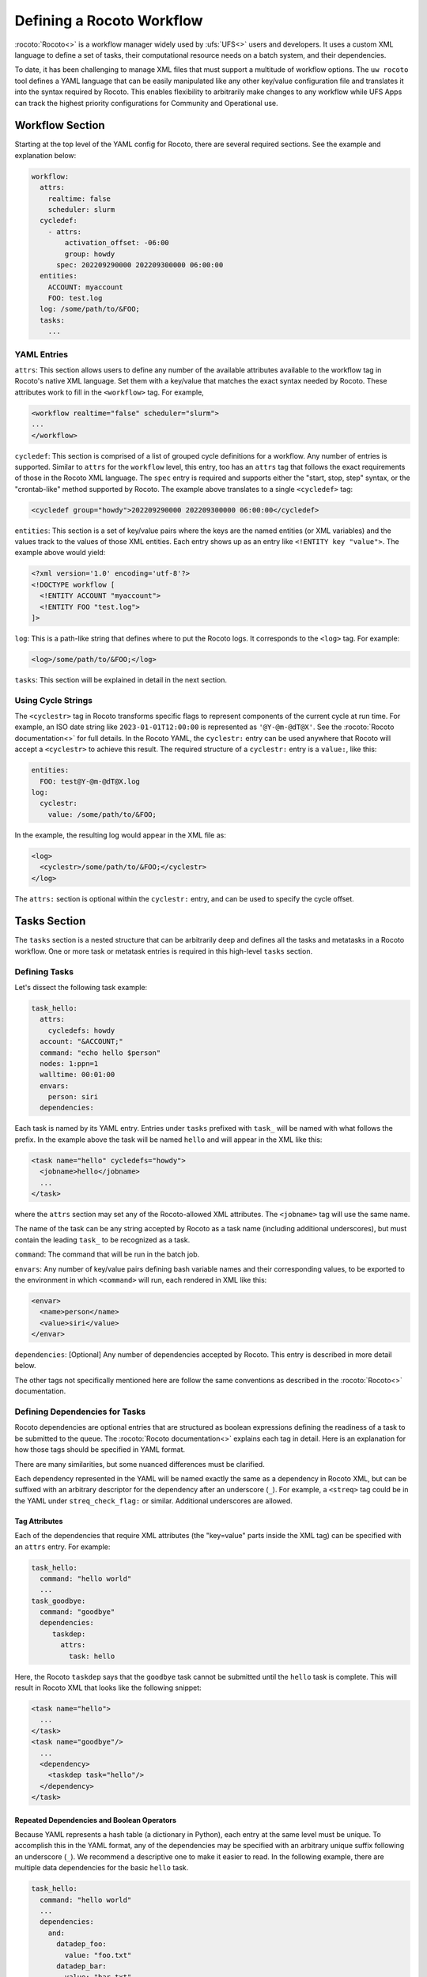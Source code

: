 .. _defining_a_workflow:

Defining a Rocoto Workflow
==========================

:rocoto:`Rocoto<>` is a workflow manager widely used by :ufs:`UFS<>` users and developers. It uses a custom XML language to define a set of tasks, their computational resource needs on a batch system, and their dependencies. 

To date, it has been challenging to manage XML files that must support a multitude of workflow options. The ``uw rocoto`` tool defines a YAML language that can be easily manipulated like any other key/value configuration file and translates it into the syntax required by Rocoto. This enables flexibility to arbitrarily make changes to any workflow while UFS Apps can track the highest priority configurations for Community and Operational use.


Workflow Section
~~~~~~~~~~~~~~~~
Starting at the top level of the YAML config for Rocoto, there are several required sections. See the example and explanation below:

.. code::

  workflow:
    attrs:
      realtime: false
      scheduler: slurm
    cycledef:
      - attrs:
          activation_offset: -06:00
          group: howdy
        spec: 202209290000 202209300000 06:00:00
    entities:
      ACCOUNT: myaccount
      FOO: test.log
    log: /some/path/to/&FOO;
    tasks:
      ...

YAML Entries
............

``attrs``: This section allows users to define any number of the available attributes available to the workflow tag in Rocoto's native XML language. Set them with a key/value that matches the exact syntax needed by Rocoto. These attributes work to fill in the ``<workflow>`` tag. For example,

.. code:: XML

  <workflow realtime="false" scheduler="slurm">
  ...
  </workflow>

``cycledef``: This section is comprised of a list of grouped cycle definitions for a workflow. Any number of entries is supported. Similar to ``attrs`` for the ``workflow`` level, this entry, too has an ``attrs`` tag that follows the exact requirements of those in the Rocoto XML language. The ``spec`` entry is required and supports either the "start, stop, step" syntax, or the "crontab-like" method supported by Rocoto. The example above translates to a single ``<cycledef>`` tag:

.. code:: XML

  <cycledef group="howdy">202209290000 202209300000 06:00:00</cycledef>

``entities``: This section is a set of key/value pairs where the keys are the named entities (or XML variables) and the values track to the values of those XML entities. Each entry shows up as an entry like ``<!ENTITY key "value">``. The example above would yield:

.. code:: XML

  <?xml version='1.0' encoding='utf-8'?>
  <!DOCTYPE workflow [
    <!ENTITY ACCOUNT "myaccount">
    <!ENTITY FOO "test.log">
  ]>

``log``: This is a path-like string that defines where to put the Rocoto logs. It corresponds to the ``<log>`` tag. For example:

.. code:: XML

  <log>/some/path/to/&FOO;</log>


``tasks``: This section will be explained in detail in the next section.


Using Cycle Strings
...................

The ``<cyclestr>`` tag in Rocoto transforms specific flags to represent components of the current cycle at run time. For example, an ISO date string like ``2023-01-01T12:00:00`` is represented as ``'@Y-@m-@dT@X'``. See the :rocoto:`Rocoto documentation<>` for full details. In the Rocoto YAML, the ``cyclestr:`` entry can be used anywhere that Rocoto will accept a ``<cyclestr>`` to achieve this result. The required structure of a ``cyclestr:`` entry is a ``value:``, like this:

.. code::

  entities:
    FOO: test@Y-@m-@dT@X.log
  log:
    cyclestr:
      value: /some/path/to/&FOO;

In the example, the resulting log would appear in the XML file as:

.. code:: XML

  <log>
    <cyclestr>/some/path/to/&FOO;</cyclestr>
  </log>

The ``attrs:`` section is optional within the ``cyclestr:`` entry, and can be used to specify the cycle offset.

Tasks Section
~~~~~~~~~~~~~

The ``tasks`` section is a nested structure that can be arbitrarily deep and defines all the tasks and metatasks in a Rocoto workflow. One or more task or metatask entries is required in this high-level ``tasks`` section.

Defining Tasks
..............

Let's dissect the following task example:

.. code::

  task_hello:
    attrs:
      cycledefs: howdy
    account: "&ACCOUNT;"
    command: "echo hello $person"
    nodes: 1:ppn=1
    walltime: 00:01:00
    envars:
      person: siri
    dependencies:

Each task is named by its YAML entry. Entries under ``tasks`` prefixed with ``task_`` will be named with what follows the prefix. In the example above the task will be named ``hello`` and will appear in the XML like this:

.. code:: XML

  <task name="hello" cycledefs="howdy">
    <jobname>hello</jobname>
    ...
  </task>

where the ``attrs`` section may set any of the Rocoto-allowed XML attributes. The ``<jobname>`` tag will use the same name. 

The name of the task can be any string accepted by Rocoto as a task name (including additional underscores), but must contain the leading ``task_`` to be recognized as a task.

``command``: The command that will be run in the batch job.

``envars``: Any number of key/value pairs defining bash variable names and their corresponding values, to be exported to the environment in which ``<command>`` will run, each rendered in XML like this:

.. code:: XML

  <envar>
    <name>person</name>
    <value>siri</value>
  </envar>

``dependencies``: [Optional] Any number of dependencies accepted by Rocoto. This entry is described in more detail below.


The other tags not specifically mentioned here are follow the same conventions as described in the :rocoto:`Rocoto<>` documentation.



Defining Dependencies for Tasks
...............................

Rocoto dependencies are optional entries that are structured as boolean expressions defining the readiness of a task to be submitted to the queue. The :rocoto:`Rocoto documentation<>` explains each tag in detail. Here is an explanation for how those tags should be specified in YAML format.

There are many similarities, but some nuanced differences must be clarified.

Each dependency represented in the YAML will be named exactly the same as a dependency in Rocoto XML, but can be suffixed with an arbitrary descriptor for the dependency after an underscore (``_``). For example, a ``<streq>`` tag could be in the YAML under ``streq_check_flag:`` or similar. Additional underscores are allowed.

Tag Attributes
______________

Each of the dependencies that require XML attributes (the "key=value" parts inside the XML tag) can be specified with an ``attrs`` entry. For example:

.. code::

  task_hello:
    command: "hello world"
    ...
  task_goodbye:
    command: "goodbye"
    dependencies:
       taskdep:
         attrs:
           task: hello

Here, the Rocoto ``taskdep`` says that the ``goodbye`` task cannot be submitted until the ``hello`` task is complete. This will result in Rocoto XML that looks like the following snippet:

.. code:: XML

  <task name="hello">
    ...
  </task>
  <task name="goodbye"/>
    ...
    <dependency>
      <taskdep task="hello"/>
    </dependency>
  </task>

Repeated Dependencies and Boolean Operators
___________________________________________

Because YAML represents a hash table (a dictionary in Python), each entry at the same level must be unique. To accomplish this in the YAML format, any of the dependencies may be specified with an arbitrary unique suffix following an underscore (``_``). We recommend a descriptive one to make it easier to read. In the following example, there are multiple data dependencies for the basic ``hello`` task.

.. code::

  task_hello:
    command: "hello world"
    ...
    dependencies:
      and:
        datadep_foo:
          value: "foo.txt"
        datadep_bar:
          value: "bar.txt"


This would result in Rocoto XML in this form:

.. code:: XML

  <task name="hello"/>
    ...
    <dependency>
      <and>
        <datadep>"foo.txt"</datadep>
        <datadep>"bar.txt"</datadep>
      </and>
    </dependency>
  </task>

The ``datadep_foo:`` and ``datadep_bar:`` YAML entries were named arbitrarily after the first ``_``, but could have been even more descriptive such as ``datadep_foo_file:`` or ``datadep_foo_text:``. The important part is that the leading tag match that in Rocoto.

This example also demonstrates the use of Rocoto's **boolean operator tags** in the structured YAML, e.g. ``<or>``, ``<not>``, etc.. The structure follows the tree in the Rocoto XML language in that each of the sub-elements of the ``<and>`` tag translate to sub-entries in YAML. Multiple of the boolean operator tags can be set at the same level just as with any other tag type by adding a descriptive suffix starting with an underscore (``_``). In the above example, the ``and:`` entry could have equivalently been named ``and_data_files:`` to achieve an identical Rocoto XML result.


Defining Metatasks
..................

A Rocoto ``metatask`` is a structure that allows for the single specification of a task or group of tasks to run with parameterized input. The ``metatask`` requires the definition of at least one parameter variable, but multiple may be specified, in which case there must be the same number of entries for all parameter variables. To achieve a combination of variables, nested metatasks would be necessary. Here is an example of the YAML specification for running our "hello world" example in a variety of languages:

.. code:: text

  metatask_greetings:
    var:
      greeting: hello hola bonjour
      person: Jane John Jenn
    task_#greeting#:
      command: "echo #greeting# #world#"
      ...

This translates to Rocoto XML (white space added for readability):

.. code:: XML

  <metatask name=greetings/>

    <var name="greeting">hello hola bonjour</var>
    <var name="person">Jane John Jenn</var>

    <task name='#greeting#'>

      <command>echo #greeting# #person#<command>
      ...

    </task>
  </metatask>


YAML Definitions
~~~~~~~~~~~~~~~~


In this section, the example in YAML will be followed by its representation in Rocoto XML.


The ``<cyclestr>`` tag
......................

.. code::

  cyclestr:
    value: "/some/path/to/workflow_@Y@m@d@H.log"      # required
    attrs:
      offset: "1:00:00"

.. code::

  <cyclestr offset="1:00:00">"/some/path/to/workflow_@Y@m@d@H.log"</cyclestr>

The ``<workflow>`` tags
.......................

.. code::

  workflow:
    attrs:
      cyclethrottle: 2
      realtime: true     # required
      scheduler: slurm   # required
      taskthrottle: 20

.. code:: XML

  <workflow cyclethrottle="2" realtime="true" scheduler="slurm" taskthrottle="20">
    ...
  <workflow>

Defining Cycles
_________________

At least one ``cycledef:`` is required.

.. code::

  cycledef:
    - attrs:
        group: synop
        activation_offset: "-1:00:00"
      spec: 202301011200 202301021200 06:00:00    # Also accepts crontab-like string
    - attrs:
        group: hourly
      spec: 202301011200 202301021200 01:00:00    # Also accepts crontab-like string

.. code:: XML

  <cycledef group="synop" activation_offset="-1:00:00">202301011200 202301021200 06:00:00</cycledef>
  <cycledef group="hourly">202301011200 202301021200 01:00:00</cycledef>

Defining Entities
_________________

Entities are optional. Any number of entities may be specified.

.. code::

  entities:
    FOO: 12
    BAR: baz

.. code:: XML

  <?xml version="1.0"?>
  <!DOCTYPE workflow
  [
      <!ENTITY FOO "12">
      <!ENTITY BAR "baz">
  ]>

Defining the workflow log
_________________________

``log:`` is a required entry.


.. code::

  log: /some/path/to/workflow.log

.. code:: XML

  <log>/some/path/to/workflow.log</log>

A cycle string may be specified here, instead.

.. code::

  log:
    cyclestr:
      value: /some/path/to/workflow_@Y@m@d.log

.. code:: XML

  <log><cyclestr>/some/path/to/workflow_@Y@m@d.log</cyclestr></log>


Defining the set of tasks
_________________________

At least one task or metatask must be defined in the ``tasks:`` section.

.. code::

  tasks:
    task_*:
    metatask_*


The ``<task>`` tag
..................

Multiple ``task_*:`` YAML entries may exist under the ``dependency:`` entry, or any of the
``metatask_*:`` entries. At least one must be specified per workflow.

.. code::

  task_foo:
    attrs:
      cycledefs: hourly
      maxtries: 2
      throttle: 10
      final: false
    command: echo hello world
    walltime: 00:10:00
    cores: 1


.. code::

  <task name="foo" cycledefs:"hourly" maxtries="2" throttle="10" final="False">
    ...
  </task>


The following entries take strings just like in the ``command`` example above. Please see the :rocoto:`Rocoto documentation<>` for specifics on how to set them.

.. code::

  account:
  exclusive:
  jobname:
  join:
  memory:
  native:
  nodes:
  partition:
  queue:
  rewind:
  shared:
  stderr:
  stdout:

The following YAML entries require values that are integers, strings, or ``cyclestr:`` entries.

.. code::

  command:
  deadline:
  jobname:
  join:
  native:
  stderr:
  stdout:

The ``<dependency>`` tag
........................

The ``<dependency>`` tag has many different tags for defining the readiness of a task to run. They may be categorized in several ways: boolean operator tags, comparison tags, and dependencies.

Boolean Operator Tags
_____________________

All of the boolean operator tags require **one or more additional dependency tags** from any category in the sub-tree of the entry.

.. code:: text

  and:
  or:
  not:
  nand:
  nor:
  xor:
  some:

Comparison Tags
_______________

Both the ``streq:`` and ``strneq:`` YAML entries are specified the same way. The sub-tree ``left:`` and ``right:`` entries both accept a ``cyclestr:`` if needed.

.. code::

  streq:
    left: &FOO;
    right: bar

.. code:: XML

  <dependency>
    <streq>
      <left>&FOO;</left>
      <right>bar</right>
    </streq>
  </dependency>

Dependency tags
_______________

These tags define dependencies on other tasks, metatasks, data, or wall time.

* The task dependency

.. code::

  taskdep:
    attrs:
      cycle_offset: "-06:00:00"
      state: succeeded
      task: hello                # required

.. code:: XML

  <dependency>
    <taskdep task="hello" state="succeeded" cycle_offset="-06:00:00"/>
  </dependency>


* The metatask dependency

.. code::

  metataskdep:
    attrs:
      cycle_offset: "-06:00:00"
      state: succeeded
      metatask: greetings            # required
      threshold: 1

.. code:: XML

  <dependency>
    <metataskdep metatask="greetings" state="succeeded" cycle_offset="-06:00:00" threshold="1"/>
  </dependency>


The ``value:`` entry for ``datadep:`` accepts a ``cyclestr:`` structure.

.. code::

  datadep:
    attrs:
      age: 120
      minsize: 1024b
    value: /path/to/a/file.txt     # required

.. code:: XML

  <dependency>
    <datadep age="120" minsize="1024b">/path/to/a/file.txt</datadep>
  </dependency>


The ``timedep:`` entry will almost certainly want a ``cyclestr:`` structure.

.. code:: text

  timedep:
    cyclestr:
      value: @Y@m@d@H@M@S

.. code:: XML

  <dependency>
    <timedep><cyclestr>@Y@m@d@H@M@S</cyclestr></timedep>
  </dependency>


The ``<metatask>`` tag
......................

One or more metatasks may be included under the ``dependency:`` entry, or nested under other
``metatask_*:`` entries.

Here is an example of specifying a nested metatask entry.

.. code:: text

  metatask_member:
    var:
      member: 001 002 003
    metatask_graphics_#member#_field:
      var:
        field: temp u v
      task_graphics_mem#member#_#field#:
        command: "echo $member $field"
        envars:
          member: #member#
          field: #field#
        ...


This will run tasks named:

.. code::

  graphics_mem001_temp
  graphics_mem002_temp
  graphics_mem003_temp
  graphics_mem001_u
  graphics_mem002_u
  graphics_mem003_u
  graphics_mem001_v
  graphics_mem002_v
  graphics_mem003_v

The XML will look like this

.. code:: XML

  <metatask name="member">
    <var name="member">001 002 003</var>

    <metatask name="graphics_#member#_field">
      <var name="field">001 002 003</var>

      <task name="graphics_mem#member#_#field#">
        <command>"echo $member $field"</command>
        <envar>
          <name>member</name>
          <value>mem#member#</value>
        </envar>
        <envar>
          <name>field</name>
          <value>#field#</value>
        </envar>
        ...
      </task>

    </metatask>
  </metatask>
